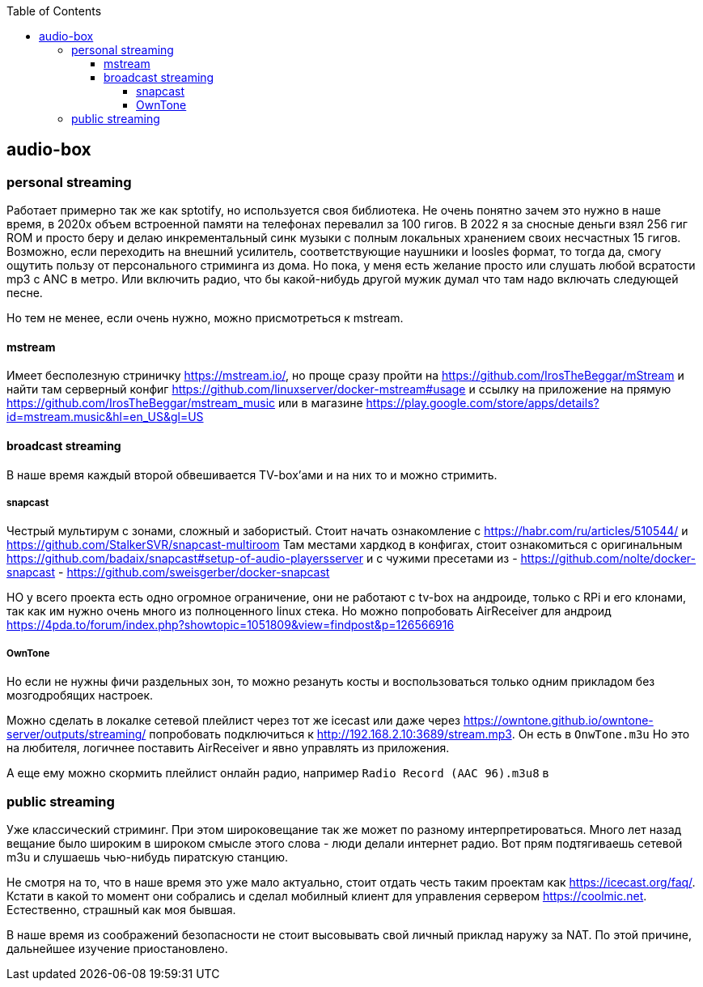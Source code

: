 :toc: left
:toclevels: 4
== audio-box

=== personal streaming
Работает примерно так же как sptotify, но используется своя библиотека.
Не очень понятно зачем это нужно в наше время, в 2020х объем встроенной памяти на телефонах перевалил за 100 гигов. В 2022 я за сносные деньги взял 256 гиг ROM и просто беру и делаю инкрементальный синк музыки с полным локальных хранением своих несчастных 15 гигов.
Возможно, если переходить на внешний усилитель, соответствующие  наушники и loosles формат, то тогда да, смогу ощутить пользу от персонального стриминга из дома.
Но пока, у меня есть желание просто или слушать любой всратости mp3 c ANC в метро. Или включить радио, что бы какой-нибудь другой мужик думал что там надо включать следующей песне.

Но тем не менее, если очень нужно, можно присмотреться к mstream.

==== mstream
Имеет бесполезную стриничку https://mstream.io/, но проще сразу пройти на https://github.com/IrosTheBeggar/mStream и найти там серверный конфиг https://github.com/linuxserver/docker-mstream#usage и ссылку на приложение на прямую https://github.com/IrosTheBeggar/mstream_music или в магазине https://play.google.com/store/apps/details?id=mstream.music&hl=en_US&gl=US

==== broadcast streaming
В наше время каждый второй обвешивается TV-box'ами и на них то и можно стримить.

===== snapcast
Честрый мультирум с зонами, сложный и забористый.
Стоит начать ознакомление с https://habr.com/ru/articles/510544/ и https://github.com/StalkerSVR/snapcast-multiroom
Там местами хардкод в конфигах, стоит ознакомиться с оригинальным https://github.com/badaix/snapcast#setup-of-audio-playersserver
и с чужими пресетами из
- https://github.com/nolte/docker-snapcast
- https://github.com/sweisgerber/docker-snapcast

НО у всего проекта есть одно огромное ограничение, они не работают с tv-box на андроиде, только с RPi и его клонами,
так как им нужно очень много из полноценного linux стека.
Но можно попробовать AirReceiver для андроид https://4pda.to/forum/index.php?showtopic=1051809&view=findpost&p=126566916

===== OwnTone
Но если не нужны фичи раздельных зон, то можно резануть косты и воспользоваться только одним прикладом без мозгодробящих настроек.

Можно сделать в локалке сетевой плейлист через тот же icecast или даже через https://owntone.github.io/owntone-server/outputs/streaming/ попробовать подключиться к http://192.168.2.10:3689/stream.mp3. Он есть в `OnwTone.m3u`
Но это на любителя, логичнее поставить AirReceiver и явно управлять из приложения.

А еще ему можно скормить плейлист онлайн радио, например `Radio Record (AAC 96).m3u8` в 

=== public streaming
Уже классический стриминг. При этом широковещание так же может по разному интерпретироваться.
Много лет назад вещание было широким в широком смысле этого слова - люди делали интернет радио. Вот прям подтягиваешь сетевой m3u и слушаешь чью-нибудь пиратскую станцию.

Не смотря на то, что в наше время это уже мало актуально, стоит отдать честь таким проектам как https://icecast.org/faq/. Кстати в какой то момент они собрались и сделал мобилный клиент для управления сервером https://coolmic.net. Естественно, страшный как моя бывшая.

В наше время из соображений безопасности не стоит высовывать свой личный приклад наружу за NAT. По этой причине, дальнейшее изучение приостановлено.